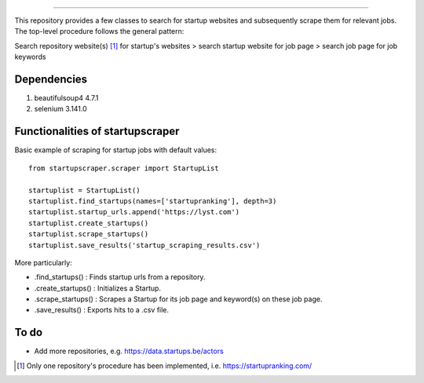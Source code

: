 .. image:: images/startup_job_scraping.min.png
    :width: 200

=================

This repository provides a few classes to search for startup websites and subsequently scrape them for relevant jobs.
The top-level procedure follows the general pattern:

Search repository website(s) [1]_ for startup's websites > search startup website for job page > search job page for job keywords


Dependencies
============

1. beautifulsoup4 4.7.1
2. selenium 3.141.0
	

Functionalities of startupscraper
=================================

Basic example of scraping for startup jobs with default values::

    from startupscraper.scraper import StartupList
	
    startuplist = StartupList()
    startuplist.find_startups(names=['startupranking'], depth=3)
    startuplist.startup_urls.append('https://lyst.com')
    startuplist.create_startups()
    startuplist.scrape_startups()
    startuplist.save_results('startup_scraping_results.csv')

More particularly:

* .find_startups() : Finds startup urls from a repository.
* .create_startups() : Initializes a Startup.
* .scrape_startups() : Scrapes a Startup for its job page and keyword(s) on these job page.
* .save_results() : Exports hits to a .csv file.


To do
=====

* Add more repositories, e.g. https://data.startups.be/actors

.. [1] Only one repository's procedure has been implemented, i.e. https://startupranking.com/